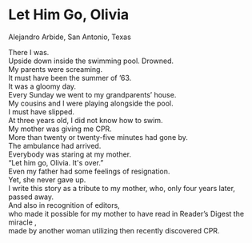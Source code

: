 #+OPTIONS: \n:t
#+OPTIONS: toc:nil
#+OPTIONS: num:nil
#+OPTIONS: html-postamble:nil

* Let Him Go, Olivia
Alejandro Arbide, San Antonio, Texas

There I was.
Upside down inside the swimming pool. Drowned.
My parents were screaming.
It must have been the summer of ’63.
It was a gloomy day.
Every Sunday we went to my grandparents’ house.
My cousins and I were playing alongside the pool.
I must have slipped.
At three years old, I did not know how to swim.
My mother was giving me CPR.
More than twenty or twenty-five minutes had gone by.
The ambulance had arrived.
Everybody was staring at my mother.
“Let him go, Olivia. It's over.”
Even my father had some feelings of resignation.
Yet, she never gave up.
I write this story as a tribute to my mother, who, only four years later, passed away.
And also in recognition of editors,
	who made it possible for my mother to have read in Reader’s Digest the miracle ,
		made by another woman utilizing then recently discovered CPR.
